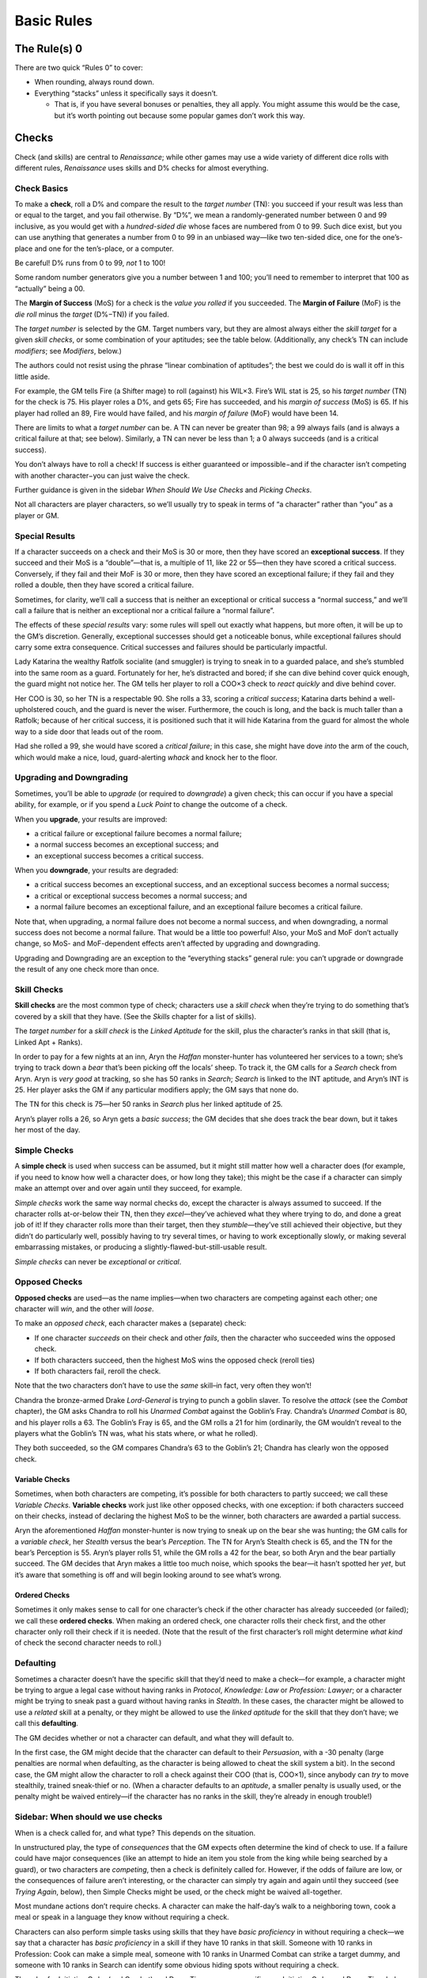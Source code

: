 Basic Rules
===========

The Rule(s) 0
-------------

There are two quick “Rules 0” to cover:

-  When rounding, always round down.
-  Everything “stacks” unless it specifically says it doesn’t.

   -  That is, if you have several bonuses or penalties, they all apply.
      You might assume this would be the case, but it’s worth pointing
      out because some popular games don’t work this way.

Checks
------

Check (and skills) are central to *Renaissance*; while other games may
use a wide variety of different dice rolls with different rules,
*Renaissance* uses skills and D% checks for almost everything.

Check Basics
~~~~~~~~~~~~

To make a **check**, roll a D% and compare the result to the *target
number* (TN): you succeed if your result was less than or equal to the
target, and you fail otherwise. By “D%”, we mean a randomly-generated
number between 0 and 99 inclusive, as you would get with a
*hundred-sided die* whose faces are numbered from 0 to 99. Such dice
exist, but you can use anything that generates a number from 0 to 99 in
an unbiased way—like two ten-sided dice, one for the one’s-place and one
for the ten’s-place, or a computer.

.. raw:: html

   <aside class="clarification">

Be careful! D% runs from 0 to 99, *not* 1 to 100!

Some random number generators give you a number between 1 and 100;
you’ll need to remember to interpret that 100 as “actually” being a 00.

.. raw:: html

   </aside>

The **Margin of Success** (MoS) for a check is the *value you rolled* if
you succeeded. The **Margin of Failure** (MoF) is the *die roll* minus
the *target* (D%−TN)) if you failed.

The *target number* is selected by the GM. Target numbers vary, but they
are almost always either the *skill target* for a given *skill checks*,
or some combination of your aptitudes; see the table below.
(Additionally, any check’s TN can include *modifiers*; see *Modifiers*,
below.)

.. raw:: html

   <aside class="designnote float">

The authors could not resist using the phrase “linear combination of
aptitudes”; the best we could do is wall it off in this little aside.

.. raw:: html

   </aside>

.. raw:: html

   <aside class="example">

For example, the GM tells Fire (a Shifter mage) to roll (against) his
WIL×3. Fire’s WIL stat is 25, so his *target number* (TN) for the check
is 75. His player roles a D%, and gets 65; Fire has succeeded, and his
*margin of success* (MoS) is 65. If his player had rolled an 89, Fire
would have failed, and his *margin of failure* (MoF) would have been 14.

.. raw:: html

   </aside>

There are limits to what a *target number* can be. A TN can never be
greater than 98; a 99 always fails (and is always a critical failure at
that; see below). Similarly, a TN can never be less than 1; a 0 always
succeeds (and is a critical success).

.. raw:: html

   <aside class="gmguidance">

You don’t always have to roll a check! If success is either guaranteed
or impossible−and if the character isn’t competing with another
character−you can just waive the check.

Further guidance is given in the sidebar *When Should We Use Checks* and
*Picking Checks*.

.. raw:: html

   </aside>

.. raw:: html

   <aside class="clarification">

Not all characters are player characters, so we’ll usually try to speak
in terms of “a character” rather than “you” as a player or GM.

.. raw:: html

   </aside>

Special Results
~~~~~~~~~~~~~~~

If a character succeeds on a check and their MoS is 30 or more, then
they have scored an **exceptional success**. If they succeed and their
MoS is a “double”—that is, a multiple of 11, like 22 or 55—then they
have scored a critical success. Conversely, if they fail and their MoF
is 30 or more, then they have scored an exceptional failure; if they
fail and they rolled a double, then they have scored a critical failure.

Sometimes, for clarity, we’ll call a success that is neither an
exceptional or critical success a “normal success,” and we’ll call a
failure that is neither an exceptional nor a critical failure a “normal
failure”.

The effects of these *special results* vary: some rules will spell out
exactly what happens, but more often, it will be up to the GM’s
discretion. Generally, exceptional successes should get a noticeable
bonus, while exceptional failures should carry some extra consequence.
Critical successes and failures should be particularly impactful.

.. raw:: html

   <aside class="example">

Lady Katarina the wealthy Ratfolk socialite (and smuggler) is trying to
sneak in to a guarded palace, and she’s stumbled into the same room as a
guard. Fortunately for her, he’s distracted and bored; if she can dive
behind cover quick enough, the guard might not notice her. The GM tells
her player to roll a COO×3 check to *react quickly* and dive behind
cover.

Her COO is 30, so her TN is a respectable 90. She rolls a 33, scoring a
*critical success*; Katarina darts behind a well-upholstered couch, and
the guard is never the wiser. Furthermore, the couch is long, and the
back is much taller than a Ratfolk; because of her critical success, it
is positioned such that it will hide Katarina from the guard for almost
the whole way to a side door that leads out of the room.

Had she rolled a 99, she would have scored a *critical failure*; in this
case, she might have dove *into* the arm of the couch, which would make
a nice, loud, guard-alerting *whack* and knock her to the floor.

.. raw:: html

   </aside>

Upgrading and Downgrading
~~~~~~~~~~~~~~~~~~~~~~~~~

Sometimes, you’ll be able to *upgrade* (or required to *downgrade*) a
given check; this can occur if you have a special ability, for example,
or if you spend a *Luck Point* to change the outcome of a check.

When you **upgrade**, your results are improved:

-  a critical failure or exceptional failure becomes a normal failure;
-  a normal success becomes an exceptional success; and
-  an exceptional success becomes a critical success.

When you **downgrade**, your results are degraded:

-  a critical success becomes an exceptional success, and an exceptional
   success becomes a normal success;
-  a critical or exceptional success becomes a normal success; and
-  a normal failure becomes an exceptional failure, and an exceptional
   failure becomes a critical failure.

Note that, when upgrading, a normal failure does not become a normal
success, and when downgrading, a normal success does not become a normal
failure. That would be a little too powerful! Also, your MoS and MoF
don’t actually change, so MoS- and MoF-dependent effects aren’t affected
by upgrading and downgrading.

Upgrading and Downgrading are an exception to the “everything stacks”
general rule: you can’t upgrade or downgrade the result of any one check
more than once.

Skill Checks
~~~~~~~~~~~~

**Skill checks** are the most common type of check; characters use a
*skill check* when they’re trying to do something that’s covered by a
skill that they have. (See the *Skills* chapter for a list of skills).

The *target number* for a *skill check* is the *Linked Aptitude* for the
skill, plus the character’s ranks in that skill (that is, Linked Apt +
Ranks).

.. raw:: html

   <aside class="example">

In order to pay for a few nights at an inn, Aryn the *Haffan*
monster-hunter has volunteered her services to a town; she’s trying to
track down a *bear* that’s been picking off the locals’ sheep. To track
it, the GM calls for a *Search* check from Aryn. Aryn is *very good* at
tracking, so she has 50 ranks in *Search*; *Search* is linked to the INT
aptitude, and Aryn’s INT is 25. Her player asks the GM if any particular
modifiers apply; the GM says that none do.

The TN for this check is 75—her 50 ranks in *Search* plus her linked
aptitude of 25.

Aryn’s player rolls a 26, so Aryn gets a *basic success*; the GM decides
that she does track the bear down, but it takes her most of the day.

.. raw:: html

   </aside>

Simple Checks
~~~~~~~~~~~~~

A **simple check** is used when success can be assumed, but it might
still matter how well a character does (for example, if you need to know
how well a character does, or how long they take); this might be the
case if a character can simply make an attempt over and over again until
they succeed, for example.

*Simple checks* work the same way normal checks do, except the character
is always assumed to succeed. If the character rolls at-or-below their
TN, then they *excel*—they’ve achieved what they where trying to do, and
done a great job of it! If they character rolls more than their target,
then they *stumble*—they’ve still achieved their objective, but they
didn’t do particularly well, possibly having to try several times, or
having to work exceptionally slowly, or making several embarrassing
mistakes, or producing a slightly-flawed-but-still-usable result.

*Simple checks* can never be *exceptional* or *critical*.

Opposed Checks
~~~~~~~~~~~~~~

**Opposed checks** are used—as the name implies—when two characters are
competing against each other; one character will *win*, and the other
will *loose*.

To make an *opposed check*, each character makes a (separate) check:

-  If one character *succeeds* on their check and other *fails*, then
   the character who succeeded wins the opposed check.
-  If both characters succeed, then the highest MoS wins the opposed
   check (reroll ties)
-  If both characters fail, reroll the check.

Note that the two characters don’t have to use the *same* skill–in fact,
very often they won’t!

.. raw:: html

   <aside class="example">

Chandra the bronze-armed Drake *Lord-General* is trying to punch a
goblin slaver. To resolve the *attack* (see the *Combat* chapter), the
GM asks Chandra to roll his *Unarmed Combat* against the Goblin’s Fray.
Chandra’s *Unarmed Combat* is 80, and his player rolls a 63. The
Goblin’s Fray is 65, and the GM rolls a 21 for him (ordinarily, the GM
wouldn’t reveal to the players what the Goblin’s TN was, what his stats
where, or what he rolled).

They both succeeded, so the GM compares Chandra’s 63 to the Goblin’s 21;
Chandra has clearly won the opposed check.

.. raw:: html

   </aside>

Variable Checks
^^^^^^^^^^^^^^^

Sometimes, when both characters are competing, it’s possible for both
characters to partly succeed; we call these *Variable Checks*.
**Variable checks** work just like other opposed checks, with one
exception: if both characters succeed on their checks, instead of
declaring the highest MoS to be the winner, both characters are awarded
a partial success.

.. raw:: html

   <aside class="example">

Aryn the aforementioned *Haffan* monster-hunter is now trying to sneak
up on the bear she was hunting; the GM calls for a *variable check*, her
*Stealth* versus the bear’s *Perception*. The TN for Aryn’s Stealth
check is 65, and the TN for the bear’s Perception is 55. Aryn’s player
rolls 51, while the GM rolls a 42 for the bear, so both Aryn and the
bear partially succeed. The GM decides that Aryn makes a little too much
noise, which spooks the bear—it hasn’t spotted her *yet*, but it’s aware
that something is off and will begin looking around to see what’s wrong.

.. raw:: html

   </aside>

Ordered Checks
^^^^^^^^^^^^^^

Sometimes it only makes sense to call for one character’s check if the
other character has already succeeded (or failed); we call these
**ordered checks**. When making an ordered check, one character rolls
their check first, and the other character only roll their check if it
is needed. (Note that the result of the first character’s roll might
determine *what kind* of check the second character needs to roll.)

Defaulting
~~~~~~~~~~

Sometimes a character doesn’t have the specific skill that they’d need
to make a check—for example, a character might be trying to argue a
legal case without having ranks in *Protocol*, *Knowledge: Law* or
*Profession: Lawyer*; or a character might be trying to sneak past a
guard without having ranks in *Stealth*. In these cases, the character
might be allowed to use a *related* skill at a penalty, or they might be
allowed to use the *linked aptitude* for the skill that they don’t have;
we call this **defaulting**.

The GM decides whether or not a character can default, and what they
will default to.

In the first case, the GM might decide that the character can default to
their *Persuasion*, with a -30 penalty (large penalties are normal when
defaulting, as the character is being allowed to cheat the skill system
a bit). In the second case, the GM might allow the character to roll a
check against their COO (that is, COO×1), since anybody can *try* to
move stealthily, trained sneak-thief or no. (When a character defaults
to an *aptitude*, a smaller penalty is usually used, or the penalty
might be waived entirely—if the character has no ranks in the skill,
they’re already in enough trouble!)

.. raw:: html

   <aside class="gmguidance">

Sidebar: When should we use checks
~~~~~~~~~~~~~~~~~~~~~~~~~~~~~~~~~~

When is a check called for, and what type? This depends on the
situation.

In unstructured play, the type of *consequences* that the GM expects
often determine the kind of check to use. If a failure could have major
consequences (like an attempt to hide an item you stole from the king
while being searched by a guard), or two characters are *competing*,
then a check is definitely called for. However, if the odds of failure
are low, or the consequences of failure aren’t interesting, or the
character can simply try again and again until they succeed (see *Trying
Again*, below), then Simple Checks might be used, or the check might be
waived all-together.

Most mundane actions don’t require checks. A character can make the
half-day’s walk to a neighboring town, cook a meal or speak in a
language they know without requiring a check.

Characters can also perform simple tasks using skills that they have
*basic proficiency* in without requiring a check—we say that a character
has *basic proficiency* in a skill if they have 10 ranks in that skill.
Someone with 10 ranks in Profession: Cook can make a simple meal,
someone with 10 ranks in Unarmed Combat can strike a target dummy, and
someone with 10 ranks in Search can identify some obvious hiding spots
without requiring a check.

The rules for Initiative Order (and Combat) and Down Time are more
specific; see Initiative Order and Down-Time below, and the *Combat*
chapter for more information.

.. raw:: html

   </aside>

.. raw:: html

   <aside class="gmguidance">

Sidebar: Trying Again
~~~~~~~~~~~~~~~~~~~~~

-  Sometimes, if a player fails a check, they will simply be able to try
   again rather than having the player roll the same check repeatedly—or
   *allowing* the same player to simply make repeated attempts until
   they succeed—it is often a good idea to use a *simple success check*.
-  As an example, if a character wants to make several Healing Potions,
   while one might have them make several individual Craft: Alchemy
   checks, it would likely be a better idea to have them make one Craft:
   Alchemy simple success check representing several hours work, and use
   the result to determine how many potions they were able to make.
-  Similarly, if the players are trying to solve a riddle that will open
   a magic door, but there is nothing that would stop them from simply
   trying again and again, it might be a better idea to use one simple
   success check to find out how long it takes them to solve the riddle.
-  As an optional rule, in a situation where individual checks are
   called for, in order to prevent abuses, GMs may apply a cumulative
   -10 penalty for each time a player *tries again*. This makes some
   sense, as a character that failed a check presumably failed for a
   reason, and that reason likely still applies if circumstances have
   not changed.

.. raw:: html

   </aside>

.. raw:: html

   <aside class="gmguidance">

Sidebar: Repeated Individual Skill Checks
~~~~~~~~~~~~~~~~~~~~~~~~~~~~~~~~~~~~~~~~~

-  Sometimes, there are situations where several members of the party
   could attempt the same task in sequence; for example, if the players
   are trying to search a room, then each person could make their own
   Search test, one after the other.
-  This is usually not a good idea; this makes it very difficult for the
   party to fail, since they’ll have several separate attempts; it makes
   each individual test less interesting, since the next person will
   just try if the current person fails; and it can slow the game down
   dramatically.
-  Instead, we recommend the GM require one character make one test on
   behalf of the party; that character—usually the one with the highest
   rating in the skill in question—should “take the lead,” and the other
   party-members should assist (if they can, see *Skill Modifiers*).

.. raw:: html

   </aside>

.. raw:: html

   <aside class="gmguidance">

Picking a Check
~~~~~~~~~~~~~~~

So, you’ve decided that a check is called for—but what check should you
use? Sometimes it can be tricky to decide.

One question to ask yourself is, “is the thing my character is doing the
kind of thing that someone could have *learned* how to do, coming from
their background?” Plenty of things are, like riding a horse, bartering
with a bar-keep, sneaking through a dark alley, or negotiating a
treaty—but, some things *aren’t*, like fighting off a disease (which
people don’t learn to do—or do consciously at all!) or solving a mystery
(“detective” is certainly a job a person could learn to have, for
example, but it is not a common one in the world of *Renaissance*).

In the first case—for something that someone could have learned to do—a
skill check is appropriate. Note that you don’t necessarily have to pick
one single, correct skill; the skill system has a degree of overlap, so
your players might have more than one skill they could choose from. It’s
also perfectly acceptable to ask them what skills they have that they
think might apply, and to vary the results they get based on which skill
they ultimately. For example, if Ven has both Knowledge: Natural
Philosophy and Spellcraft, she could use either to attempt to analyze a
note with strange, technical writing on it, and she might glean
different insights from it based on which she decides to use.

In the second case—the player is trying to do something that most people
don’t need to learn to do, or do consciously at all—a check against some
combination of aptitudes is usually the right idea. You can pick from
the *sample checks* above, or make up your own. To pick the combination
of aptitudes you want to use, think about the mental faculties (or
physical properties) that they’re going to need to succeed. If
self-control is important, WIL should be included; if quick reflexes
help, COO should be a factor; if their physical resiliency is being
tested, then DUR can be used; and so on. Most of the time, it’s a good
idea to mix 2 or 3 aptitudes.

Note that some rules reference types of sample checks specifically. For
example, some traits give you bonuses to *resist fear* or *feats of
strength* checks. It’s a good idea to let players keep the benefits of
those traits (for example) on checks that could reasonably be called a
*feat of strength*, even if you don’t use the *feat of strength* check
as it’s listed. (A player might ask, “is this a feat of strength?”, or
you could tell them to “roll SOM×2, as a feat of strength” or
“feat-of-strength effects apply”.)

In unusual cases, you can have players make a check against a single
aptitude (as in, a WIL×1 check). Such a check is very difficult to pass,
and thus should represent a powerful force (like a spirit). However, it
is worth noting that very powerful beings like spirits might produce
magical effects that cannot be resisted at all; not every effect has to
allow a player to check to resist.

You also *can* have players mix aptitudes in more complex ways—having
people use four aptitudes and divide by two, for example—but this is
almost always a bad idea, since the increase in complexity is pretty
much never worth the increase in fidelity (that is, in better
representing just exactly what is being tested).

In the last case—a player is trying to do something that isn’t covered
by a skill that they have, possibly a skill that it would be unusual for
anyone to have—you can allow a player to *default* (see above), either
to a related skill that they do have, or to the aptitude that would be
linked to the skill they don’t have. Don’t rush *too* quickly to the
decision that a character needs an exotic skill; if the player is trying
to do something that someone in the Commonwealth could reasonably have
learned to do, then they shouldn’t need an exotic skill.

The reverse, of course, can also be true; if the skill-set the character
is trying to have is bizarre, unusual and difficult-to-explain for
someone from the Commonwealth, then it probably should have been an
exotic skill. Somewhere, someone in the Commonwealth *could possibly* be
working on a Babbage Engine, and so a player character *could possibly*
take ranks in Exotic Skill: Programming—but programming a Babbage Engine
certainly isn’t covered by either Knowledge: Math or Craft: Clockwork.
This is why players should discuss their characters with their GMs
before starting play.

.. raw:: html

   </aside>

Common Checks
~~~~~~~~~~~~~

The table below lists several *common checks* and their associated TNs.

============================= ========================================
Check                         Target Number (TN)
============================= ========================================
Skill Check                   Skill’s Linked Aptitude + Ranks in Skill
Resist Intimidation           WIL + SAV
Overcome Fear                 WIL × 2
Resist Social Manipulation    SAV + INT
Difficult Recall              COG × 3
Take a Chance, Stroke of Luck Luck × 10
Make A Guess                  INT × 3
Get a Hint                    INT × 3
Solve a Puzzle                COG × 3
Feat of Strength              SOM + STR
Feat of Endurance             DUR + WIL
React Quickly                 COO×3
Catch Something               COO×3
Difficult use of Language     INT×3
============================= ========================================

Of course, any check can have modifiers (see below). *Proficiencies* and
*specializations* may also apply to some skill checks (again, see
below).

Note that *Luck* above refers to the character’s *Luck stat*, not the
number of *Luck Points* that the character currently has.

Of course, this list is not exhaustive; GMs can call for other types of
checks.

*Skill checks* are the most common type of check; they’re describe
above, and more details are provided below and in the *Skills* chapter.

*Resist Intimidation* is used when one character wants to resist another
character’s attempt to *intimidate* them, with the *Intimidate* skill.
*Overcome Fear* is normally called for when a character encounters
something particularly terrifying (which includes some *Spirits* and
*Powers*, see *The Supernatural*, *Cheating Reality*, *Classes*, and
*Powers*.)

*Difficult Recall* is called for when a character attempting to recall
something that would be difficult to remember—like a minor detail they
may not have noticed, something that occurred when they where
distracted, or something that happened long ago. (Normally, the
character can be assumed to remember anything that the *player*
remembers—or wrote down in their notes; this test is appropriate if some
detail is so minor or arbitrary that it is unlikely that a character
would have remembered it, or if the player has forgotten something that
they should have remembered and needs the GM to remind them.)

Is that dropped crossbow loaded? Does that guard speak Commonwealth
Standard? A character has challenged a Great Spirit to a dice game; do
they win? You can *Take a Chance* or hope for a *Stroke of Luck* in
situations like these.

Sometimes a character just needs to make a guess; other times, the
players might just be stuck, and they need a hint. When this happens,
they can *Make a Guess* or *Get a Hint* from the GM.

Whether it’s a simple *number-puzzle* or a complex *cypher*, sometimes a
character just needs to apply their intellect to solve a puzzle; when
this happens, they’re *Solving a Puzzle*.

Sometimes, characters need to perform some heroic *feat of strength*;
they might need to break down a door, bend the bars of a jail window, or
rip the stake they’re tied to out of the wall. Other times, they might
need to perform some *feat of endurance* to endure a great hardship (see
*Common Hazards*).

Sometimes characters just need to *react quickly* to their
environment—maybe to dive out of the way of some falling debris or catch
the ledge on the way to a fall. Or they may just need to catch
something.

*Difficult uses of Language* include trying to recognize a language that
the character doesn’t know (but might have seen), trying to get the gist
of a text written in a language that is *related to* one that the
characters speak (as Weal is related to Old Imperial, see *Languages*),
or trying to speak or write in a particular accent or style.

Modifiers
~~~~~~~~~

Modifiers might apply to any check. Some modifiers might come from
special features that a character has; these modifiers apply whenever
the feature says that they do. Other modifiers might represent a
particular task being *more* or *less* difficult, while others might
represent some circumstance that impedes or aids a character; these
modifiers apply at the GM’s discretion.

-  Being assisted: +10 per character assisting, maximum +30. Assisting
   characters must have 10 Ranks in a useful skill (but it doesn’t have
   to be the *same* skill). The GM may rule that certain tests cannot be
   assisted.

   -  Attack, Stealth and Perception tests normally cannot be assisted.

-  Related Skill:

   -  receive a bonus on one Test for having ranks in a related skill
      (for example, Knowledge: Theology might assist Profession: Cleric)
   -  10-24 Ranks: +10
   -  25-39 Ranks: +20
   -  40+ Ranks: +30
   -  You may only use one related skill.

-  Specialization:

   -  skills can have *specializations*.

   -  Character recieves +10 when Specialization applies; there is *no
      effect*\ (including *no penalty*) when Specialization does not
      apply

   -  Any given skill can only have one specialization. You can’t have
      both a [Short Swords] and a [Knives] Specialization for One-Handed
      Weapons, for example.

   -  You can acquire specializations for your skills during character
      creation: see also *Character Creation*.

   -  Field Skills and Proficiency Skills can also have specializations,
      for example:

      -  Art: Painting [Landscapes], where Art is a field skill,
         Painting is the field, and [Landscapes] is the specialization.
      -  One-Handed Melee Weapons [Swords], where Swords is one of the
         proficiencies that the character has.

-  Proficiencies:

   -  When using a proficiency skill, you take a -20 penalty if you
      don’t have an appropriate *proficiency* for what you are trying to
      do; see *Proficiency Skills* in *Skills*.

-  Difficulty Modifiers

   -  Run from Very Easy (+30) to Very Hard (-30), and all shades
      in-between.

-  Taking your Time and Rushing:

   -  only applies to Task Actions and Jobs
   -  Taking your Time: for every +50% increase in timeframe, +10 to the
      check (up to +150% time for +30)
   -  Rushing: for every -25% *reduction* in timeframe, -10 to the check
      (up to -75% for -30)

-  Situational Modifiers

   -  Lots of other things might provide modifiers! The GM may assign
      modifiers from situation as appropriate.

-  Passive Tests: Usually, characters will use their skills actively.
   Sometimes, the GM will roll a test on behalf of the player—for
   example, to see if they have noticed something (a Perception test),
   realized something (a COG*3 test), or has some piece of knowledge (a
   Profession, Craft or Knowledge check). These are *Passive Tests*,
   since they are made “automatically” on the player’s behalf. Passive
   checks have a -20 penalty (the players should be proactive in using
   their skills, after all). Generally, Passive tests are made in secret
   by the GM; if a player later makes an appropriate test, then the
   result of the test that the player made takes precedence (although
   events may unfold in such a way that a player cannot call for such a
   check later).

-  Common Knowledge: if a player has 10 or more ranks in a given skill,
   they can be assumed to have common knowledge appropriate to that
   skill (that is, without being required to make a test).

Actions
-------

Types of actions

-  Standard actions

   -  An action that doesn’t take much time, but that you need to focus
      on.
   -  Examples: attacking with a weapon, knocking over a dresser,
      kicking in a door.

-  Quick actions

   -  An action that doesn’t take much time, and that you don’t need to
      focus on.
   -  Examples: moving, yelling something, retrieving a stored item,
      drawing a weapon.

-  Task actions

   -  An action that takes time (but less than a day), and that you need
      to focus on.
   -  Examples: brewing a potion, picking a lock, buying goods in town
   -  Note: Tasks that take 8 hours of work or more should generally be
      handled as Jobs and done during Down-Time.

-  Sustained actions

   -  An action that takes time, but that you don’t need to focus on, so
      you can do it while doing something else.

   -  Examples: keeping an eye out for a mark during an opera, leaving a
      trail of bread-crumbs while traveling, memorizing a route while
      being forced to march, *sustaining powers.*

   -  You can take other actions while maintaining a Sustained Action,
      and you can maintain more than one Sustain action at a time.

      -  However, maintaining multiple Sustained Actions is distracting;
         you take a -10 penalty to all tests for each Sustained Action
         you maintain beyond the first.
      -  So, for example, if you maintain three Sustained Actions, you
         take a -20 penalty to all tests.

   -  Sustain actions don’t have a specific upper limit for how long you
      can maintain them, but your GM might not allow you to maintain
      them for more than a reasonable amount of time, or might require
      additional checks or impose additional consequences.

-  Jobs

   -  Jobs have time-frames measured in *shifts.* A shift is one
      continuous eight-hour work day.
   -  Used mainly during Down-Time Play

-  Since the MoS (and MoF) of a test can determine how long an action
   takes, If a Task Action or Job requires a check, that check should be
   made when the action is *begun.*

   -  If the check is failed, the character in question works for 25% of
      the Task Action’s timeframe or Job’s shifts (on a Failure), or 50%
      (on an Exceptional Failure), before realizing that the task will
      fail (and, presumably, stopping).

Modes of Play
-------------

*Renaissance* has three main modes of play: *Unstructured*, *Turn Order*
and *Down-Time*.

**Unstructured** play is the “normal” mode; it works a little like a
conversation between the GM and the players. In Unstructured Play, the
GM describes the scene and situation—possibly with the aid of a map,
drawing, or other visual aide. The players then ask questions and
declare actions. The GM then answers those questions and “resolves”
those actions (by telling player what effects their actions have). Of
course, players don’t always succeed; if success is uncertain—or if two
characters are competing—the GM can call for a *check* (see above).

As the name implies, in unstructured play, there are no particular rules
about action allotment or turn order (as opposed to Turn Order and
Down-Time). However, the GM may limit the actions allowed in a given
situation (for example, a character can’t try to build a tool as a
one-hour Task Action if they’re in a building that’s burning down.)

In **turn-order** play, players take *turns* in *initiative order*. To
determine what order players take turns in, they roll their
*initiative*; each player gets a *turn* in decreasing order of
initiative (that is, the character with the highest initiative roll goes
first). To roll their **initiative**, a player rolls 1d10 and adds their
*Initiative Modifier*. The GM breaks ties arbitrarily (it’s common to
let the highest *initiative modifier* before lower initiative
modifiers).

Each turn gets a specific **action allotment**—that is, the number and
type of actions that a character is allowed to attempt during their turn
(see *Actions* above).

When GM’s begin **turn order** play, they should tell player what
formula to use for their *initiative modifier*, and what *action
allotment* each turn is going to get. If the GM includes Task Actions in
the action allotment, then the GM should specify *how much time* a
character can contribute to a Task Action during their turn–for example,
the GM might include “Five minute task actions” in the action allotment.
On the other hand, if the GM doesn’t include Task Actions in the action
allotment, then progress towards Task Actions won’t be tracked during
that turn-order sequence; a player who wishes to continue working on a
Task Action simply looses their turn(s). Likewise, Jobs aren’t tracked
during Turn Order; a player who wants to keep working on a Job during
Turn Order simply looses their turn(s).

Combat is a special case of Turn Order play with extensive rules,
including a specific initiative modifier and action allotment; see
*Combat*.

Finally, **Down-Time** focuses on long-term actions. Down-Time is
measured in *shifts*: on any day, a character can spend 8 hours working
on a Job; if they do, that Job is one Shift closer to being complete.

Your GM might allow you to work more or less time, and to earn shifts
more slowly or quickly; this is entirely at the GM’s discretion. In
particular, races that don’t need to sleep have an obvious opportunity
to earn more than one Shift in a day.

As an alternative to working on a Job, a player can spend a shift to
complete one or more task actions—recall that Task Actions should take
less than 8 hours, so you should always be able to finish at least one
Task Action per day.

.. raw:: html

   <aside class="clarification">

Sidebar: Interrupting Actions
~~~~~~~~~~~~~~~~~~~~~~~~~~~~~

Sometimes it’s possible to interrupt an action—if one character breaks
into the workshop where another character is working, for example. We
don’t provide fixed rules for this, because no fixed set of rules could
be comprehensive without being unwieldy. GMs are encouraged to
adjudicate such situations as they arise.

.. raw:: html

   </aside>

Duration of Play
----------------

We usually break games up into *adventures*, *sessions* and *scenes*. An
adventure consists of one “story ark”—for example, the party’s attempt
to determine why a *forrest of rapidly-growing trees consumed a town*,
or *to defeat a supernatural, ichor-spreading monster*. A *session* is
one continuous play-session—from the time that the players meet to when
they go home. A *scene* is one specific scenario in an adventure—one
large fight, one social encounter, or one infiltration attempt. (Note
that we mean “scene” in an informal sense—you aren’t expected to divide
your scenarios into explicit scenes, and you don’t need to tell your
players when a scene begins or ends).

The “archetypical” Renaissance adventure is assumed to consist of
between 5 and 9 sessions, with each session taking about 4 hours and
having between three and six scenes in each session. Of course, not
every group will break their adventures up the way the authors normally
do; some may prefer, for example, much longer sessions.

Some game mechanisms depend on *adventures*, *sessions* and *scenes*—for
example, characters gain one *Luck Point* at the beginning of each
*session* (see *Luck* in *Cheating Reality*). If your group plays very
long (or very short) sessions, your GM may need to adjust how often
session-dependent events occur. The GM can declare a *session break* (or
“long rest,” if you prefer); this is treated like a normal break between
sessions, during which, for example, characters will gain a *Luck
Point*.

.. raw:: html

   <aside class="clarification">

Here, “session break” is a special keyword that is important to the
rules; we’re not saying that the GM has to give you a Luck Point every
time the group takes a five-minute bathroom break.

.. raw:: html

   </aside>
